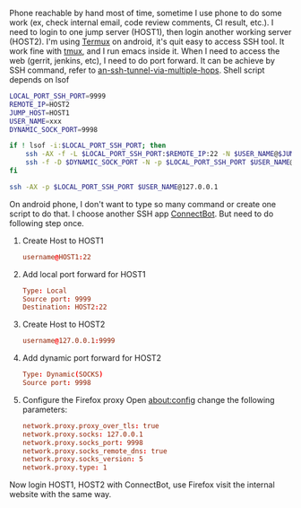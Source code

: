 #+BEGIN_COMMENT
.. title: Port forward on android phone
.. slug: portforward-on-android-phone
.. date: 2018-01-25 15:13:24 UTC+01:00
.. tags: ssh
.. category: 
.. link: 
.. description: 
.. type: text
#+END_COMMENT


Phone reachable by hand most of time, sometime I use phone to do some work (ex, check internal email, code review comments, CI result, etc.).
I need to login to one jump server (HOST1), then login another working server (HOST2).
I'm using [[https://termux.com/][Termux]] on android, it's quit easy to access SSH tool. It work fine with [[https://github.com/tmux/tmux/wiki][tmux]], and I run emacs inside it.
When I need to access the web (gerrit, jenkins, etc), I need to do port forward.
It can be achieve by SSH command, refer to [[https://superuser.com/questions/96489/an-ssh-tunnel-via-multiple-hops][an-ssh-tunnel-via-multiple-hops]].
Shell script depends on lsof
#+BEGIN_SRC bash
LOCAL_PORT_SSH_PORT=9999
REMOTE_IP=HOST2
JUMP_HOST=HOST1
USER_NAME=xxx
DYNAMIC_SOCK_PORT=9998

if ! lsof -i:$LOCAL_PORT_SSH_PORT; then
    ssh -AX -f -L $LOCAL_PORT_SSH_PORT:$REMOTE_IP:22 -N $USER_NAME@$JUMP_HOST
    ssh -f -D $DYNAMIC_SOCK_PORT -N -p $LOCAL_PORT_SSH_PORT $USER_NAME@127.0.0.1
fi

ssh -AX -p $LOCAL_PORT_SSH_PORT $USER_NAME@127.0.0.1
#+END_SRC

On android phone, I don't want to type so many command or create one script to do that.
I choose another SSH app [[https://connectbot.org/][ConnectBot]]. But need to do following step once.

1. Create Host to HOST1
   #+BEGIN_SRC conf
username@HOST1:22
#+END_SRC
2. Add local port forward for HOST1
   #+BEGIN_SRC conf
Type: Local
Source port: 9999
Destination: HOST2:22
#+END_SRC
3. Create Host to HOST2
   #+BEGIN_SRC conf
username@127.0.0.1:9999
#+END_SRC
4. Add dynamic port forward for HOST2
   #+BEGIN_SRC conf
Type: Dynamic(SOCKS)
Source port: 9998
#+END_SRC
5. Configure the Firefox proxy
   Open about:config change the following parameters:
   #+BEGIN_SRC conf
network.proxy.proxy_over_tls: true
network.proxy.socks: 127.0.0.1
network.proxy.socks_port: 9998
network.proxy.socks_remote_dns: true
network.proxy.socks_version: 5
network.proxy.type: 1
#+END_SRC

Now login HOST1, HOST2 with ConnectBot, use Firefox visit the internal website with the same way.


